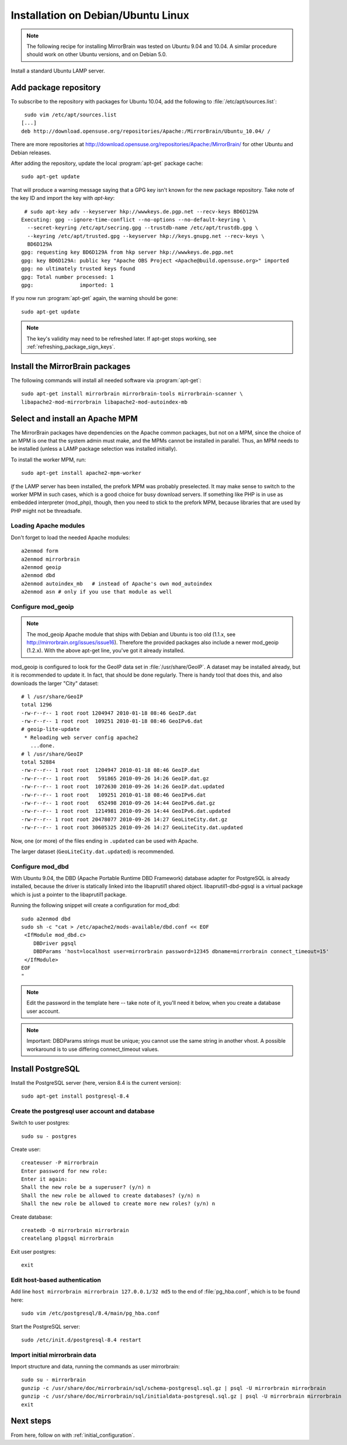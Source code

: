 
.. _installation_ubuntu_debian:

Installation on Debian/Ubuntu Linux
===================================

.. note:: 
   The following recipe for installing MirrorBrain was tested on Ubuntu 9.04 and 10.04.
   A similar procedure should work on other Ubuntu versions, and on Debian 5.0.


Install a standard Ubuntu LAMP server.


Add package repository
----------------------

To subscribe to the repository with packages for Ubuntu 10.04, add the following
to :file:`/etc/apt/sources.list`::

   sudo vim /etc/apt/sources.list
  [...]
  deb http://download.opensuse.org/repositories/Apache:/MirrorBrain/Ubuntu_10.04/ /


There are more repositories at
http://download.opensuse.org/repositories/Apache:/MirrorBrain/ for other Ubuntu
and Debian releases.

After adding the repository, update the local :program:`apt-get` package
cache::

  sudo apt-get update


That will produce a warning message saying that a GPG key isn't known for the
new package repository. Take note of the key ID and import the key with `apt-key`::

   # sudo apt-key adv --keyserver hkp://wwwkeys.de.pgp.net --recv-keys BD6D129A
  Executing: gpg --ignore-time-conflict --no-options --no-default-keyring \
    --secret-keyring /etc/apt/secring.gpg --trustdb-name /etc/apt/trustdb.gpg \
    --keyring /etc/apt/trusted.gpg --keyserver hkp://keys.gnupg.net --recv-keys \
    BD6D129A
  gpg: requesting key BD6D129A from hkp server hkp://wwwkeys.de.pgp.net
  gpg: key BD6D129A: public key "Apache OBS Project <Apache@build.opensuse.org>" imported
  gpg: no ultimately trusted keys found
  gpg: Total number processed: 1
  gpg:               imported: 1

If you now run :program:`apt-get` again, the warning should be gone::

  sudo apt-get update

.. note:: 
   The key's validity may need to be refreshed later. If apt-get stops working,
   see :ref:`refreshing_package_sign_keys`. 


Install the MirrorBrain packages
--------------------------------

The following commands will install all needed software via
:program:`apt-get`::

  sudo apt-get install mirrorbrain mirrorbrain-tools mirrorbrain-scanner \
  libapache2-mod-mirrorbrain libapache2-mod-autoindex-mb


Select and install an Apache MPM
--------------------------------

The MirrorBrain packages have dependencies on the Apache common packages, but
not on a MPM, since the choice of an MPM is one that the system admin must
make, and the MPMs cannot be installed in parallel. Thus, an MPM needs to be
installed (unless a LAMP package selection was installed initially). 

To install the worker MPM, run::

  sudo apt-get install apache2-mpm-worker

*If* the LAMP server has been installed, the prefork MPM was probably
preselected. It may make sense to switch to the worker MPM in such cases, which
is a good choice for busy download servers. If something like PHP is in use as
embedded interpreter (mod_php), though, then you need to stick to the prefork
MPM, because libraries that are used by PHP might not be threadsafe.


Loading Apache modules
~~~~~~~~~~~~~~~~~~~~~~

Don't forget to load the needed Apache modules::

  a2enmod form
  a2enmod mirrorbrain
  a2enmod geoip
  a2enmod dbd
  a2enmod autoindex_mb   # instead of Apache's own mod_autoindex
  a2enmod asn # only if you use that module as well


Configure mod_geoip
~~~~~~~~~~~~~~~~~~~

.. note:: 
   The mod_geoip Apache module that ships with Debian and Ubuntu is too old
   (1.1.x, see http://mirrorbrain.org/issues/issue16). Therefore the provided 
   packages also include a newer mod_geoip (1.2.x). With the above apt-get line,
   you've got it already installed.

mod_geoip is configured to look for the GeoIP data set in
:file:`/usr/share/GeoIP`. A dataset may be installed already, but it is
recommended to update it. In fact, that should be done regularly. There is
handy tool that does this, and also downloads the larger "City" dataset::

  # l /usr/share/GeoIP
  total 1296
  -rw-r--r-- 1 root root 1204947 2010-01-18 08:46 GeoIP.dat
  -rw-r--r-- 1 root root  109251 2010-01-18 08:46 GeoIPv6.dat
  # geoip-lite-update
   * Reloading web server config apache2
     ...done.
  # l /usr/share/GeoIP
  total 52884
  -rw-r--r-- 1 root root  1204947 2010-01-18 08:46 GeoIP.dat
  -rw-r--r-- 1 root root   591865 2010-09-26 14:26 GeoIP.dat.gz
  -rw-r--r-- 1 root root  1072630 2010-09-26 14:26 GeoIP.dat.updated
  -rw-r--r-- 1 root root   109251 2010-01-18 08:46 GeoIPv6.dat
  -rw-r--r-- 1 root root   652498 2010-09-26 14:44 GeoIPv6.dat.gz
  -rw-r--r-- 1 root root  1214981 2010-09-26 14:44 GeoIPv6.dat.updated
  -rw-r--r-- 1 root root 20478077 2010-09-26 14:27 GeoLiteCity.dat.gz
  -rw-r--r-- 1 root root 30605325 2010-09-26 14:27 GeoLiteCity.dat.updated


Now, one (or more) of the files ending in ``.updated`` can be used with Apache.

The larger dataset (``GeoLiteCity.dat.updated``) is recommended.


Configure mod_dbd
~~~~~~~~~~~~~~~~~

With Ubuntu 9.04, the DBD (Apache Portable Runtime DBD Framework) database
adapter for PostgreSQL is already installed, because the driver is statically
linked into the libaprutil1 shared object. libaprutil1-dbd-pgsql is a virtual
package which is just a pointer to the libaprutil1 package.

Running the following snippet will create a configuration for mod_dbd::

  sudo a2enmod dbd
  sudo sh -c "cat > /etc/apache2/mods-available/dbd.conf << EOF
   <IfModule mod_dbd.c>
      DBDriver pgsql
      DBDParams 'host=localhost user=mirrorbrain password=12345 dbname=mirrorbrain connect_timeout=15'
   </IfModule>
  EOF
  "

.. note::
   Edit the password in the template here -- take note of it, you'll need it
   below, when you create a database user account.

.. note::
   Important: DBDParams strings must be unique; you cannot use the same string
   in another vhost. A possible workaround is to use differing connect_timeout
   values.


Install PostgreSQL
------------------

Install the PostgreSQL server (here, version 8.4 is the current version)::

  sudo apt-get install postgresql-8.4


Create the postgresql user account and database
~~~~~~~~~~~~~~~~~~~~~~~~~~~~~~~~~~~~~~~~~~~~~~~

Switch to user postgres::

  sudo su - postgres

Create user::

  createuser -P mirrorbrain
  Enter password for new role: 
  Enter it again: 
  Shall the new role be a superuser? (y/n) n
  Shall the new role be allowed to create databases? (y/n) n
  Shall the new role be allowed to create more new roles? (y/n) n

Create database::

  createdb -O mirrorbrain mirrorbrain
  createlang plpgsql mirrorbrain

Exit user postgres::

  exit


Edit host-based authentication 
~~~~~~~~~~~~~~~~~~~~~~~~~~~~~~

Add line ``host mirrorbrain mirrorbrain 127.0.0.1/32 md5`` to the end of
:file:`pg_hba.conf`, which is to be found here::

  sudo vim /etc/postgresql/8.4/main/pg_hba.conf

Start the PostgreSQL server::

  sudo /etc/init.d/postgresql-8.4 restart


Import initial mirrorbrain data
~~~~~~~~~~~~~~~~~~~~~~~~~~~~~~~

Import structure and data, running the commands as user mirrorbrain::

  sudo su - mirrorbrain
  gunzip -c /usr/share/doc/mirrorbrain/sql/schema-postgresql.sql.gz | psql -U mirrorbrain mirrorbrain
  gunzip -c /usr/share/doc/mirrorbrain/sql/initialdata-postgresql.sql.gz | psql -U mirrorbrain mirrorbrain
  exit


Next steps
----------

From here, follow on with :ref:`initial_configuration`.
